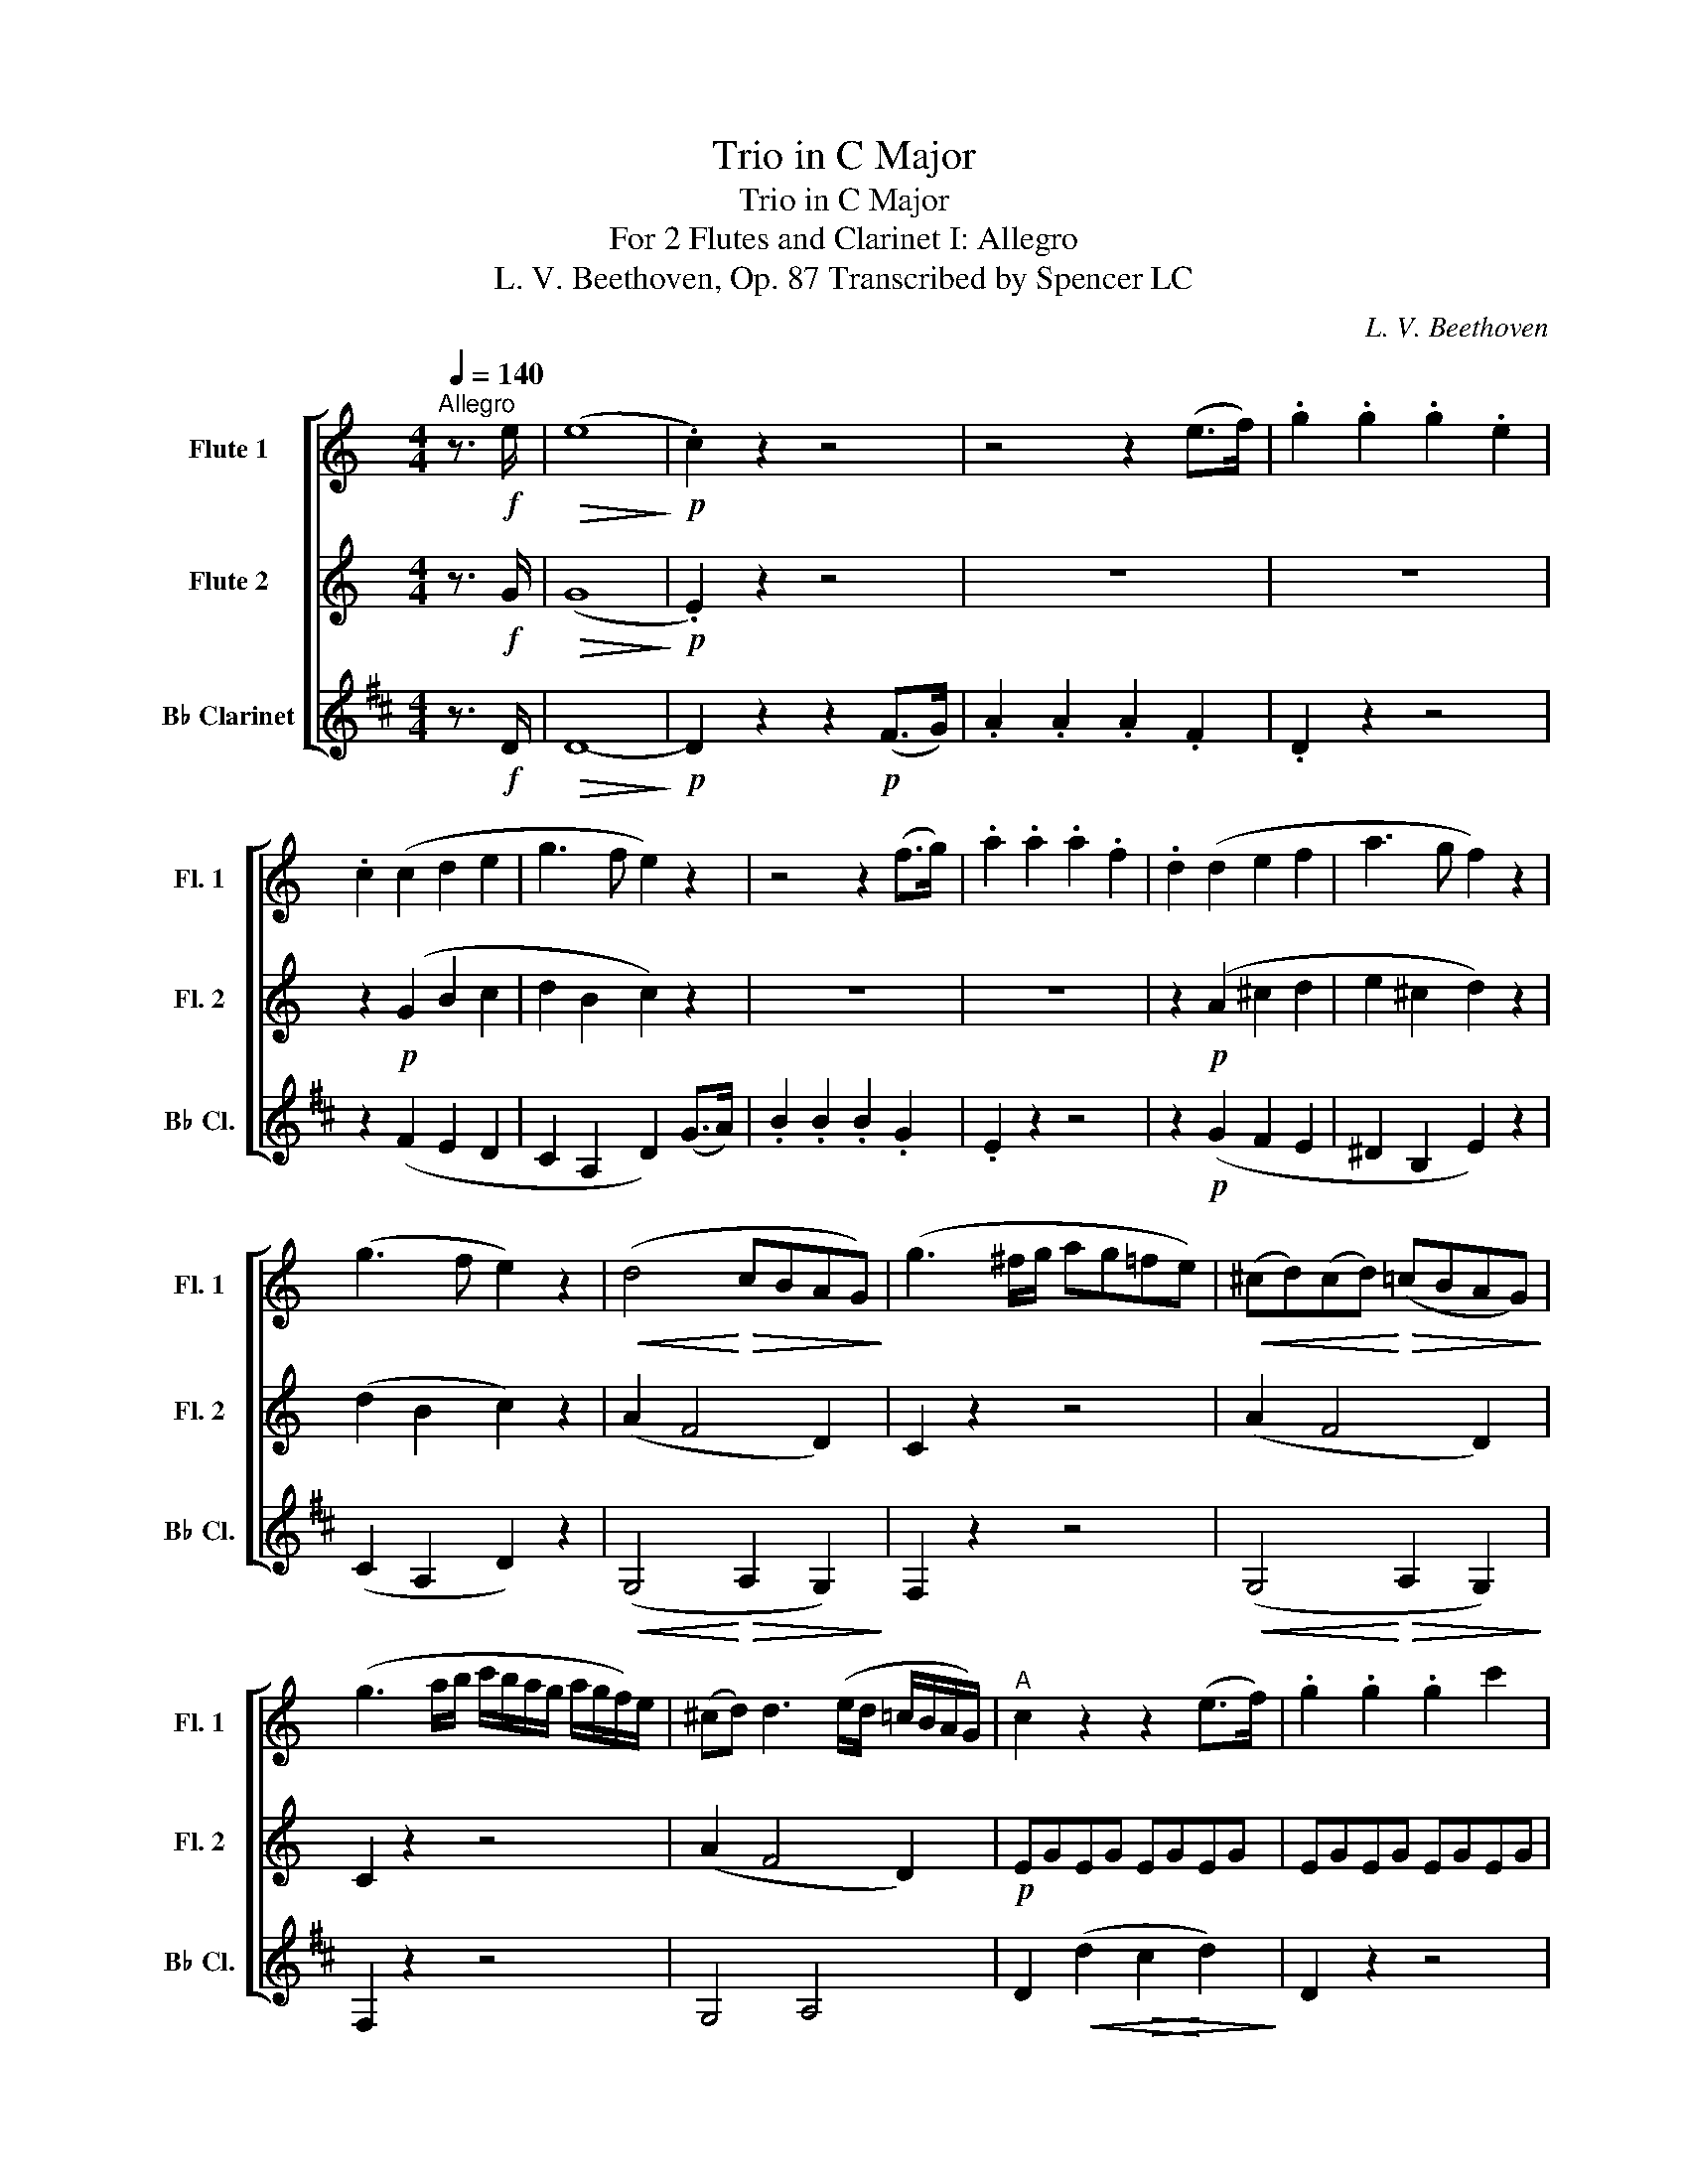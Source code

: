 X:1
T:Trio in C Major
T:Trio in C Major
T:For 2 Flutes and Clarinet I: Allegro 
T:L. V. Beethoven, Op. 87 Transcribed by Spencer LC 
C:L. V. Beethoven
%%score [ 1 2 3 ]
L:1/8
Q:1/4=140
M:4/4
K:C
V:1 treble nm="Flute 1" snm="Fl. 1"
V:2 treble nm="Flute 2" snm="Fl. 2"
V:3 treble transpose=-2 nm="B♭ Clarinet" snm="B♭ Cl."
V:1
"^Allegro" z3/2!f! e/ |!>(! (e8!>)! |!p! .c2) z2 z4 | z4 z2 (e>f) | .g2 .g2 .g2 .e2 | %5
 .c2 (c2 d2 e2 | g3 f e2) z2 | z4 z2 (f>g) | .a2 .a2 .a2 .f2 | .d2 (d2 e2 f2 | a3 g f2) z2 | %11
 (g3 f e2) z2 |!<(! (d4!<)!!>(! cBAG)!>)! | (g3 ^f/g/ ag=fe) |!<(! (^cd)(cd)!<)!!>(! (=cBAG)!>)! | %15
 (g3 a/b/ c'/b/a/g/ a/g/f/)e/ | (^cd) d3 (e/d/ =c/B/A/G/) |"^A" c2 z2 z2 (e>f) | .g2 .g2 .g2 c'2 | %19
 (c'4 b2) b>c' | .d'2 .d'2 .d'2 .f2 | (f4 e2) e>f |!<(! (g^f)(gf)!<)!!>(! (gabc')!>)! | %23
 (c'4 b2) (b>c') |!<(! (^c'd')(=c'b)!<)!!>(! (agaf)!>)! | e2 (g2 c2) (e2 | A2) (c2 F2) (A2 | %27
 G2) .G2 .G2 .^F2 |!f! GA/B/ c/d/e/^f/ gggg | .g2 .g2 .g2 .^f2 | g2 z2 g2 z2 |"^B" g2 z2 z4 | z8 | %33
 z4 z2!p! (g>a) |!<(! (._b2 .b2 .b2) (a>g)!<)! | ^f4 g4 |!f! c'4- (c'!courtesy!=bag) |!p! ^f4 g4 | %38
!f! c'4- (c'!courtesy!=bag) | ^f2 z2 z!p! .f.a.b | c'2 z2 z!p! .^f.a.b | .c'!f!.^f.a.b .c'.f.a.b | %42
 (c'bag!>(! ^fedc)!>)! |!p!"_dolce""^C" (B3 c A3 B) | G2 (d3 ^c=c)B | (B3 c A3 B) | G2 (g3 ^f=f)e | %47
 e2 g4 d2- | d2 c4 B2 | (Ace^g abc'a) | (!courtesy!=g2 ^f2) z4 | z8 | (b3 c' a3 b) | g2 (d'4 c'2) | %54
 (b3 c' a3 b) |"_cresc." .g.^f.g.a .b.^d.e.f | .g.B.c.d .e.^G.A.B | c8- | (c2 B2 c2 ec) | %59
 (B2 d2 c2 A2) | B2 z2 z!<(! .c'.b.a!<)! | .g!f!.a.g.f .e.f.e.d |!p! c8 |!pp! _B4 _e4- | e4 d4 | %65
 (_e6 f2) | (_e6 f2) | (_e2 f2 e2 f2) | (_e4 ^c4 | d4 A4) | %70
!f!"^D" G/A/B/c/ d/e/^f/g/ f/g/a/g/ f/d/e/f/ | g2 z2 d2 d2 | G/A/B/c/ d/e/^f/g/ f/g/a/g/ f/d/e/f/ | %73
 g2 z2 d2 d2 | G/A/B/c/ d/e/^f/g/ f/g/a/g/ f/d/e/f/ | g/b/a/g/ ^f/d/e/f/ g/b/a/g/ f/d/e/f/ | %76
 g/G/A/B/ c/d/e/^f/ !turn!g/f/g/a/ !turn!b/a/b/c'/ |!p!!<(! d'4-!<)!!>(! (d'c'ba)!>)! | %78
 .g2 .g2 (g^fed) |!<(! (d'^c'd'c'!<)!!>(! d'=c'ba)!>)! | .g2 g2- (g^fed) | %81
!<(! (d'^c'd'c'!<)!!>(! d'=c'ba)!>)! | .g2 g2- (g^ga^f) |"^E" g2 z2!mf! Bc/d/ e/^f/g/a/ | %84
 (b.g).g.g g2 z2 | (d'.b).b.b!p! (_b4 | a4 _a4 | g4 ^f4) | (g.d).d.d!<(! (e.c).c.c!<)! | %89
!f! c4!f!!>(! ^c4- | (c2!>)! d2) z2!p! .^f2 | .g2 z2!f!!>(! ^c4- | (c2!>)! d2) z2!p! .a2 | %93
 .b2 z2!ff!!>(! _b4- | (b2!>)! =b2) z2!p! .^f2 | .g2 z2 z2 (a>b) | .g2 (a>b) .g2 (a>b) | %97
 .g2 z2 z2 (c>d) | .B2 (c>d) .B2 (c>d) | .B2 z2 z2!f! .^f.a | .g.g.^f.a .g.g.f.a | g2 z2 d2 z2 | %102
 B2 z2 z2 ::"^F" z2 z8 | z2!p! (f2 e2 d2 | c2)!f! .^g2 .a2 .b2 | .c'2 z2 z4 | z8 | %108
 z2!p! (_e2 d2 c2 | _B2)!f! .^f2 .g2 .a2 | ._b2 z2 z2!p! (g>a) | ._b2 .b2 .b2 .g2 | e6 (f>g) | %113
 .a2 ._a2 .a2 .f2 | d6 (_e>f) | .g2 (^f>g) .a2 (a>b) | .c'._b.a.g .^f._e.d.c | %117
 ._B2 (e>f) .g2 (g>a) | (_bagf egfd | cedB cedB) | c2 z2 z4 |"^G" z8 |!p! (a3 _b g3 a) | %123
 f2 (c'4 _b2) | (a3 _b g3 a | f3 g e3 f) | d2 z2 z4 | (f3 g e3 f) | d2 (a4 g2) | (f3 g e3 f) | %130
 d2 (a4 g2) | (f3 g e3 f | d3 e c3 d) |"^H" B2 z2 z4 | (defe gfed) | e2 z2 z4 | (efgf agfe) | %137
 d/(G/A/B/ c/d/e/^f/ gfgf) | g2 z2 z4 | g/(G/A/B/ c/d/e/^f/ gfgf) | g2 z2 z4 | %141
 g/G/A/B/ c/d/e/^f/ g/d/e/f/ g/a/b/a/ | g/d/e/^f/ g/a/b/a/ g/d/e/f/ g/a/b/a/ |"^1""^I" g8- | g8- | %145
 g8- | g8- |"^5" g8- | g8- | g8- | g8- |"^9" (g8 | (^f8) |!p! !fermata!!courtesy!=f6) z3/2!f! e/ | %154
"^J" (e8 |!p! .c2) z2 z4 | z4 z2 e>f | .g2 .g2 .g2 .e2 | .c2 (c2 d2 e2 | g3 f e2) z2 | %160
 z4 z2 (f>g) | (a^gag agaf) | .d2 (d2 e2 f2 |!<(! a3 g!<)!!>(! f2) z2!>)! | (g3 f e2) z2 | %165
!<(! (d4!<)! cBAG) | (g3 ^f/g/ ag=fe) | (^cded =cBAG) | (cdef agfe) | (^cded =cBAG) | %170
"^K" c2 z2 z2 (e>f) | .g2 .g2 .g2 .c'2 | (c'4 b2) (b>c') | .d'2 .d'2 .d'2 .f2 | (f4 e2) (e>f) | %175
!<(! (g^fgf!<)!!>(! gabc')!>)! | (c'4 b2) (b>c') |!<(! (d'^c'd'c')!<)!!>(! d'2 f2!>)! | %178
"^L" _e2 z2 z4 | z8 | z8 | z4 z2!p! (c>d) | ._e2 .e2 .e2 (d>c) | (B4 c4) | f4- (fedc) | %185
!p! (B4 c4) | f4- (fedc) | B2 z2 z!p! .B.d.e | f2 z2 z .B.d.e | .f!f!.B.d.e .f.B.d.e | %190
 (fegf!>(! ag^f=f)!>)! |!p!"_dolce""^M" (e3 f d3 e) | c2 (g3 ^f=fe) | (e3 f d3 e) | %194
 c2 (c'3 b^a=a) | (a2 c'4) g2- | g2 f4 e2- | (ed^cd cde=c) | B2 z2 z4 | z8 | (e3 f d3 e) | %201
 c2 (g4 f2) | (e3 f d3 e) |"_cresc." .c.B.c.d .e.^g.a.b | .c'.e.f.g .a.^c.d.e | f8 | (e4 f2 a>f) | %207
 (e2 g2 f2 d2) |"^N" e2 z2 z .d'.c'.b | .a!f!.d'.c'._b .a.b.a.g |!p! f8 |!pp! _e4 _a4- | a4 g4 | %213
 (_a6 _b2) | (_a6 _b2) | (_a2 _b2 a2 b2) | (_a4 ^f4 | g4 d4) | %218
!f!"^O" c/d/e/f/ g/a/b/c'/ d'/c'/b/a/ g/f/e/d/ | c2 z2 B2 B2 | %220
 c/d/e/f/ g/a/b/c'/ d'/c'/b/a/ g/f/e/d/ | c2 z2 B2 B2 | c/d/e/f/ g/a/b/c'/ d'/c'/b/a/ g/f/e/d/ | %223
 e/g/^f/g/ =f/g/^f/g/ e/g/f/g/ =f/g/^f/g/ | e/C/D/E/ F/G/A/B/ c/B/c/d/ e/d/e/f/ | %225
!p!"^P"!<(! g4-!<)!!>(! (gfed)!>)! | .c2 .c2 (cBAG) |!<(! (g^fgf!<)!!>(! g=fed)!>)! | %228
 .c2 c2- (cBAG) |!<(! (g^fg^g!<)!!>(! a=fed)!>)! |{d} c2 (c3 edB) | c2 z2!mf! EF/G/ A/B/c/d/ | %232
 (e.c).c.c c2 z2 | (g.e).e.e!pp! (_e4 | d4 _d4 | c4 B4) | (c.G).G.G!<(! (A.F).F.F!<)! | %237
!f!"^Q" F4!f!!>(! ^F4- | (F2!>)! G2) z2!p! .B2 | .c2 z2!f!!>(! ^f4- | (f2!>)! g2) z2!p! .b2 | %241
 .c'2 z2!ff!!>(! _e4- | (e2!>)! =e2) z2!p! (f>d) | c2 z2 z2 (d>e) | .c2 (d>e) .c2 (d>e) | %245
 .c2 z2 z2 (f>g) | .e2 (f>g) .e2 (f>g) | .e2 z2 z2!f! .b.d' | .c'.c'.b.d' .c'.c'.b.d' | %249
 c'2 z2 g2 z2 | e2 z2 z2!ff! (g>a) | ._b2 .b2 .b2 .g2 | (e4 f2) z2 | (B4 c2) z2 | d2 z2 B2 z2 | %255
 c2 z2 z2!p! (e>f) | .g2 .g2 .g2 .e2 | c2 z2 z2 (e>f) | .g2 .g2 .g2 .e2 | c2 z2 c'2 z2 | %260
 c'2 z2 z2 :| %261
V:2
 z3/2!f! G/ |!>(! (G8!>)! |!p! .E2) z2 z4 | z8 | z8 | z2!p! (G2 B2 c2 | d2 B2 c2) z2 | z8 | z8 | %9
 z2!p! (A2 ^c2 d2 | e2 ^c2 d2) z2 | (d2 B2 c2) z2 | (A2 F4 D2) | C2 z2 z4 | (A2 F4 D2) | C2 z2 z4 | %16
 (A2 F4 D2) |!p! EGEG EGEG | EGEG EGEG | FGFG FGFG | FGFG FGDG | EGEG EGEG | EGEG EGEG | %23
 FGFG FGFG | FGFG FGDG | E2 (e>d) .c2 (c>B) | .A2 (A>G) .F2 (F>E) | .D2 .E2 .D2 .c2 | %28
!f! B2 z2 z2 .e2 | .d2 .e2 .d2 .c2 | B2 z2 B2 z2 | B2 z2 z4 | z4 z2!p! (_e>f) | %33
 (.g2 .g2 .g2 ._e2) |!<(! ^c8!<)! | !courtesy!=c4- (cBAG | ^F2) F2- (FGAB) |!p! c4- (cBAG | %38
 ^F2) F2- (FGAB) | .c!p!.c.A.G ^F2 z2 | z .c.A.G ^F2 z2 | z!f! .c.A.G .^F.c.A.G | ^F2 z2 z4 | %43
!p!"_dolce" D4 D4 | D2 z2 z2 D2 | D4 D4 | D2 z2 z2 G2 | G2 z2 G2 z2 | ^F2 z2 G2 z2 | E2 z2 z2 e2 | %50
 (B2 A2) z4 | d d2 d2 d2 d- | dd g3 e ^f2 | g d2 d2 d2 d- | dd g3 e ^f2 | %55
"_cresc." .d._e.d.c .B.c.B.A | .G._A.G.F .E.F.E.D | (C2 D2 E2 ^F2 | G2 ^G2 A2 cA) | %59
 (G2 B2 A2 ^F2) | G2 z2 z!<(! .a.g.^f!<)! | .e!f!.f.e.d .c.d.c.B |!p! A8 |!pp! G8 | F8 | (G6 _A2) | %66
 (G6 _A2) | (G2 _A2 G2 A2) | G4 G4- | (G4 ^F4) | G2 z2 z4 | z4!f! c2 c2 | B2 z2 c2 c2 | %73
 B2 z2 c2 c2 | B2 z2 c2 c2 | B2 c2 B2 c2 | B2 z2 z4 |!p! (DGBG DAcA) | (DGBG D^FAF) | (DGBG DAcA) | %80
 (DGBG D^FAF) | .d2 f2- (fedc) | (BdBd Bdcd) | B2 z2 z4 | (d.B).B.B B2 z2 | (b.g).g.g!p! (g4 | %86
 ^f4 =f4 | e4) (_e.c).c.c | (d.B).B.B!<(! (c.G).G.G!<)! |!f! G4!f!!>(! G4- | %90
 (G2!>)! B2) z2!p! .c2 | .B2 z2!f!!>(! G4- | (G2!>)! B2) z2!p! .^f2 | .g2 z2!ff!!>(! g4- | %94
 g4!>)! z2!p! .c2 | .B2 z2 z2 (c2 | .B2) (c2 .B2) (c2 | .B2) z2 z2 (A2 | .G2) (A2 .G2) (A2 | %99
 .G2) z2 z2!f! .A.c | .B.B.A.c .B.B.A.c | B2 z2 B2 z2 | G2 z2 z2 ::!p! (B>c) .d2 .d2 .d2 .B2 | %104
 (^G8 | .A2)!f! .f2 .e2 .d2 | .c2 z2 z2!p! (A>_B) | .c2 .c2 .c2 .A2 | (^F8 | .G2)!f! ._e2 .d2 .c2 | %110
 ._B2 z2 z2!p! (e>f) | .g2 .g2 .g2 .e2 | ^c6 (d>e) | .f2 .f2 .f2 .d2 | B6 (c>d) | %115
 ._e2 .e2 .e2 .c2 | A6 (_B>c) | .d2 ._d2 .d2 ._B2 | G2 z2 z4 | z8 | z8 |!p! c c2 c2 c2 c- | %122
 cc f3 d e2 | f c2 c2 c2 c- | cc f3 d e2 | c2 (c4 ^c2 | d) A2 A2 A2 A- | AA (d4 ^c2 | %128
 d) A2 A2 A2 A- | AA (d4 ^c2 | d) A2 A2 A2 A- | A2 A4 A2- | A2 (G4 ^F2) | G2 z2 z4 | (Bcdc edcB) | %135
 c2 z2 z4 | (cded fedc) | B2 z2 z4 | (Bcdc edcB) | c2 z2 z4 | (cded fedc) | B2 z2 z4 | z8 | %143
 z4 z2!p! (B>c) | .d2 .d2 .d2 .B2 | .G2 z2 z2 (d>e) | .f2 .f2 .f2 .d2 | .B2 z2 z2 (d>e) | %148
 .f2 .d2 .B2 (d>e) | .f2 .d2 .B2 (d>e) | .f2 (d>e) .f2 (d>e) | .f2 z2 z4 | z8 | %153
!p! !fermata!B6 z3/2!f! G/ | (G8 |!p! .E2) z2 z4 | z4 z2 c>d | .e2 .e2 .e2 .c2 | .E2!p! (G2 B2 c2 | %159
 d2 B2 c2) z2 | z4 z2 (d>e) | .f2 .f2 .f2 .d2 | .A2 (A2 ^c2 d2 | e2 ^c2 d2) z2 | (d2 B2 c2) z2 | %165
!<(! (A2!<)!!>(! F4 D2)!>)! | C2 z2 z4 |!<(! (A2!<)!!>(! F4 D2)!>)! | G2 z2 z4 | %169
!<(! (A2!<)!!>(! F4) F2!>)! | EGEG EGEG | EGEG EGEG | FGFG FGFG | FGFG FGdG | cGEG EGEG | %175
 EGEG EGEG | FGFG FGFG | FGBG BGdG | c2 z2 z4 | z4 z2!p! (c>d) | (._e2 .e2 .e2 .c2) | (_A4!<(! G4 | %182
 ^F4)!<)! =F4- | F2 z2 z4 | G2 G4 G2- | G2 G4 G2- | G2 G4 G2- | G2 z2 z!p! .G.B.c | %188
 d2 z2 z .G.B.c | .d!f!.G.B.c .d.G.B.c | d2 z2 z4 |!p! G4 G4 | G2 z2 z2 G2 | G4 G4 | G2 z2 z2 c2 | %195
 c2 z2 c2 z2 | B2 z2 c2 z2 | A2 z2 z2 A2 | G2 z2 z4 | G G2 G2 G2 G- | GG c3 A B2 | c G2 G2 G2 G- | %202
 GG c3 A B2 |"_cresc." .G._A.G.F .E.f.e.d | .c.^c.=c.^A .=A.^A.=A.G | (F2 G2 A2 B2 | %206
 c2 ^c2 d2 fd) | (c2 e2 d2 B2) | c2 z2 z4 | z!f! ._b.a.g .f.g.f.e |!p! d8 |!pp! c8 | _B8 | %213
 (c6 _d2) | (c6 _d2) | (c2 _d2 c2 d2) | c4 c4- | (c4 B4) | E2 z2 z4 | z4!f! f2 f2 | e2 z2 F2 F2 | %221
 E2 z2 f2 f2 | e2 z2 B2 B2 | c2 B2 c2 B2 | c2 z2 z4 | z!p! .c(cG) z .A(AF) | z (EGE) z DDD | %227
 z2 c2 z2 (FA) | z (EGE) z DDD | z!<(! c2 c-!<)!!>(! (cAGF)!>)! |{F} E2 (E3 GFD) | E2 z2 z4 | z8 | %233
 (e.c).c.c!pp! (c4 | B4 _B4 | A4) (_A.F).F.F | (G.E).E.E!<(! (F.C).C.C!<)! |!f! C4!f!!>(! C4- | %238
 (C2!>)! E2) z2!p! .F2 | .E2 z2!f!!>(! c4- | (c2!>)! e2) z2!p! .f2 | .e2 z2!ff!!>(! c4- | %242
 c4!>)! z2!p! (D>F) | E2 z2 z2 (F2 | .E2) (F2 .E2) (F2 | .E2) z2 z2 (d2 | .c2) (d2 .c2) (d2 | %247
 .c2) z2 z2!f! .d.f | .e.e.d.f .e.e.d.f | e2 z2 e2 z2 | c2 z2 z2!ff! (G>A) | ._B2 .B2 .B2 .G2 | %252
!>(! (_d4 c2)!>)! z2 | (_A4 G2) z2 | !courtesy!=A2 z2 F2 z2 | E2 z2 z2!p! (c>d) | .e2 .e2 .e2 .c2 | %257
 E2 z2 z2 (c>d) | .e2 .e2 .e2 .c2 | E2 z2 e2 z2 | e2 z2 z2 :| %261
V:3
[K:D] z3/2!f! D/ |!>(! D8-!>)! |!p! D2 z2 z2!p! (F>G) | .A2 .A2 .A2 .F2 | .D2 z2 z4 | %5
 z2 (F2 E2 D2 | C2 A,2 D2) (G>A) | .B2 .B2 .B2 .G2 | .E2 z2 z4 | z2!p! (G2 F2 E2 | ^D2 B,2 E2) z2 | %11
 (C2 A,2 D2) z2 |!<(! (G,4!<)!!>(! A,2 G,2)!>)! | F,2 z2 z4 |!<(! (G,4!<)!!>(! A,2 G,2)!>)! | %15
 F,2 z2 z4 | G,4 A,4 | D2!<(! (d2!>(! c2!<)! d2)!>)! | D2 z2 z4 | z2 (E2 ^D2 E2) | A,2 z2 z2 C2 | %21
 D2!<(! (d2!>(! c2!<)! d2)!>)! | D2 z2 z2 (D2 | E2) (E2 ^D2 E2) | A,2 z2 z2 C2 | %25
 D2 (d>c) .B2 (B>A) | .G2 (G>F) .E2 (E>D) | .C2 .D2 .C2 .B,2 |!f! A,2 z2 z2 .d2 | .c2 .d2 .c2 .B2 | %30
 A2 z2 A,2 z2 | A,2 z2 z2!p! (A>_B) | (.=c2 .c2 .c2 .A2) | =F8- | F8 | E8- | E2 E2- (EF^GA) | %37
 B2!p! E2 E2 E2 | E2 E2- (EF^GA) | .B!p!.B.^G.F E2 z2 | z .B.^G.F E2 z2 | z!f! .B.^G.F .E.B.G.F | %42
 E2 z2 z4 |"_dolce"!p! (A,4 D4 | C2) z2 z2 ^G,2 | (A,4 D4 | C2) z2 z2 C2 | D2 z2 C2 z2 | %48
 B,2 z2 A,2 z2 | D2 z2 z2 D2 | E(e^de de=de) |!p! (c3 d B3 c) | A2 (e4 d2) | (c3 d B3 c) | %54
 A2 (e4 d2) |"_cresc." .c.d.c.B .A.B.A.^G | .F.G.F.E .D.E.D.C | (B,2 C2 D2 E2) | (F2 E2 D2 B,D) | %59
 E2 z2 E2 z2 | .A,.^G.A.B .c!<(!.^E.F.G!<)! | .A!f!.C.D.E .F.^A,.B,.C |!p! (D2 E2 F2 ^G2) | %63
!pp! (A2 E2 =F2 A,2 | _B,2 G,2 =C2 =c2) | (=F=c)cc ccEc | (=F=c)cc ccEc | =F=cEc FcEc | %68
 (=F=c)cc (Fc)cc | (Ec)cc (Ed)dd | c2 z2 z4 |!f! A,/B,/C/D/ E/F/^G/A/ G/A/B/A/ G/E/F/G/ | %72
 A2 z2 E2 E2 | A,/B,/C/D/ E/F/^G/A/ G/A/B/A/ G/E/F/G/ | A2 z2 E2 E2 | A2 E2 A2 E2 | A2 z2 z4 | %77
!p! C2 z2 D2 z2 | E2 z2 z2 D2 | C2 z2 D2 z2 | E2 z2 D2 z2 | (CEA).C (DFB).D | (EAcA) EEEE | %83
!mf! A,B,/C/ D/E/F/^G/ (A.E).E.E | E2 z2 (c.A).A.A | A2 z2!p! (=f.^d).d.d | (e.E).E.E (e.c).c.c | %87
 (d.D).D.D (d.B).B.B | (c.A).A.A!<(! (D.F).F.F!<)! |!f! F4!f!!>(! =F4- | (F2!>)! E2) z2!p! .E2 | %91
 .A,2 z2!f!!>(! =F4- | (F2!>)! E2) z2!p! .E2 | .A,2 z2!ff!!>(! ^D4- | (D2!>)! E2) z2!p! .E2 | %95
 (A,E)EE EE^G,E | A,E^G,E A,EG,E | (A,E)EE EE^GE | AE^GE AEGE | (Ae)ee e!f!eEe | AeEe AeEe | %101
 A2 z2 A,2 z2 | A,2 z2 z2 :: z2 z8 | z2!p! (E2 D2 C2 | B,2)!f! .e2 .d2 .c2 | .B2 z2 z4 | z8 | %108
 z2!p! (D2 =C2 B,2 | A,2)!f! .d2 .=c2 .B2 | .A2 z2 z4 | z4 z2!p! (A>B) | .=c2 .c2 .c2 (B>A) | %113
 G2 z2 z2 (G>A) | ._B2 .B2 .B2 (A>G) | .=F2 .d2 .d2 .B2 | ^G6!p! (A>B) | .=c2 .c2 .c2 A2 | %118
 F2 z2 z4 | z8 |!p! (DEFG AB=cA) | (B3 =c A3 B) | G2 (d4 =c2) | (B3 =c A3 B) | G2 (d4 =c2-) | %125
 (c2 B4 A2) | (G3 A F3 G) | E2 (B4 A2) | (G3 A F3 G) | E2 (B4 A2) | (G3 A F3 G) | (E3 F D3 E | %132
 C3 D B,3 C) | .A,(B,/C/ D/E/F/^G/ AGAG) | A2 z2 z4 | .A,(B,/C/ D/E/F/^G/ AGAG) | A2 z2 z4 | %137
 A,2 z2 z4 | (EFGF AGFE) | F2 z2 z4 | (FGAG BAGF) | E2 z2 z4 | z8 | z8 | z4 z2!p! (E>F) | %145
 .G2 .G2 .G2 .E2 | .C2 z2 z2 (C>D) | .E2 .E2 .E2 .C2 | .A,2 (C>D) .E2 .C2 | .A,2 (C>D) .E2 .C2 | %150
 .A,2 (C>D) .E2 (C>D) | .E2 z2 z4 | z8 |!p! !fermata!A6 z3/2!f! D/ |!>(! D8-!>)! | %155
!p! D2 z2 z2 (F>G) | .A2 .A2 .A2 .F2 | D2 z2 z4 | z2 (F2 E2 D2 | C2 A,2 D2) (G>A) | (B^ABA BABG) | %161
 E2 z2 z4 | .G2 (G2 F2 E2 | ^D2 B,2 E2) z2 | (C2 A,2 D2) z2 |!<(! (G,4!<)!!>(! A,2 G,2)!>)! | %166
 F,2 z2 z4 |!<(! (G,4!<)!!>(! A,2 G,2)!>)! | F,2 z2 z4 | (G,4 A,4 | %170
 D2)!<(! (d2!>(! c2!<)! d2)!>)! | D2 z2 z4 | z2 (E2 ^D2 E2) | A,2 z2 z2 C2 | %174
 D2!<(! (d2!>(! c2!<)! d2)!>)! | D2 z2 z2 (D2 | E2) (E2 ^D2 E2) | A,2 z2 z2 C2 | %178
 D2 (D>E) .=F2 (F>G) | A2 A2 A2 =F2 | D8- | D4!<(! =C4 | B,4!<)! (_B,4 | A,2) G2- (GFED) | %184
 C4- (CDEF) | A,2 G2- (GFED) | C4- (CDEF) | .A,.G.E.D C2 z2 | z!p! .G.E.D C2 z2 | %189
 z!f! .G.E.D .C.E.C.B, | A,2 z2 z4 |!p! (D4 G4 | F2) z2 z2 C2 | (D4 G4 | F2) z2 z2 F2 | %195
 G2 z2 F2 z2 | E2 z2 D2 z2 | G2 z2 z2 ^G2 | (A,CEA ^GA=GA) | (F3 G E3 F) | D2 (A4 G2) | %201
 (F3 G E3 F) | D2 (A4 G2) | .F.G.F.E .D.e.d.c | .B.=c.B.A .G.A.G.F | (E2 F2 G2 A2 | B2 A2 G2 EG) | %207
 A2 z2 A,2 z2 | .D.C.D.E .F!<(!.^A.B.c!<)! | .d!f!.F.G.A .B.^D.E.F |!p! (G2 A2 B2 c2) | %211
!pp! (d2 A2 _B2 D2) | (_E2 =C2 =F2) F2 | (_B,=F)FF FFA,F | (_B,=F)FF FFA,F | _B,=FA,F B,FA,F | %216
 (_B,=F)FF (B,F)FF | (A,F)FF (A,G)GG | D2 z2 z4 |!f! D/E/F/G/ A/B/c/d/ e/d/c/B/ A/G/F/E/ | %220
 D2 z2 A,2 A,2 | D/E/F/G/ A/B/c/d/ e/d/c/B/ A/G/F/E/ | D2 z2 A,2 A,2 | D2 A,2 D2 A,2 | D2 z2 z4 | %225
!p! (FA,DF) (G,B,EG) | (A,DFD) (G,A,CA,) | (FA,DF) (G,B,EG) | (A,DFD) (G,A,CA,) | %229
!<(! (FA,DF)!<)!!>(! (G,B,EG)!>)! | A,AA,A A,AA,A |!f! DE/F/ G/A/B/c/ (d.A).A.A | A2 z2 (F.D).D.D | %233
!f! D2 z2!pp! (_B.^G).G.G | (A.A,).A,.A, (A.F).F.F | (G.G,).G,.G, (G.E).E.E | %236
 (F.D).D.D!<(! (G,.B,).B,.B,!<)! |!f! B,4!f!!>(! _B,4- | (B,2!>)! A,2) z2!p! .A,2 | %239
 .D2 z2!f!!>(! _B4- | (B2!>)! A2) z2!p! .A2 | .D2 z2!ff!!>(! ^G4- | (G2!>)! A2) z2!p! .A2 | %243
 (DA)AA AACA | DACA DACA | (DA)AA AAcA | dAcA dAcA | (dA)AA A!f!.A.A,.A | .D.A.A,.A .D.A.A,.A | %249
 D2 z2 D2 z2 | D2 z2 z2!ff! (A,>B,) | .=C2 .C2 .C2 .A,2 |!>(! (=c4 B2)!>)! z2 | (G4 F2) z2 | %254
 G,2 z2 A,2 z2 | D2!p! (D>C) D2 D2 | D2 z2 z2 (D>C) | D2 (D>C) D2 D2 | D2 z2 z2 (D>C) | %259
 D2 (D>C) D2 (D>C) | D2 z2 z2 :| %261

